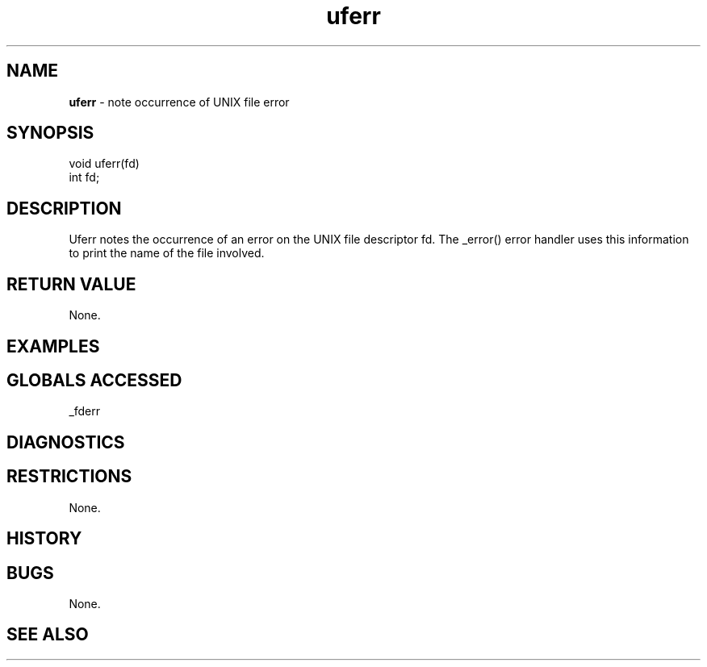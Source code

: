 .TH "uferr" "3" "5 November 2015" "IPW v2" "IPW Library Functions"
.SH NAME
.PP
\fBuferr\fP - note occurrence of UNIX file error
.SH SYNOPSIS
.sp
.nf
.ft CR
void uferr(fd)
int fd;

.ft R
.fi
.SH DESCRIPTION
.PP
Uferr notes the occurrence of an error on the UNIX file descriptor
fd.  The _error() error handler uses this information to print the
name of the file involved.
.SH RETURN VALUE
.PP
None.
.SH EXAMPLES
.SH GLOBALS ACCESSED
.PP
_fderr
.SH DIAGNOSTICS
.SH RESTRICTIONS
.PP
None.
.SH HISTORY
.SH BUGS
.PP
None.
.SH SEE ALSO
